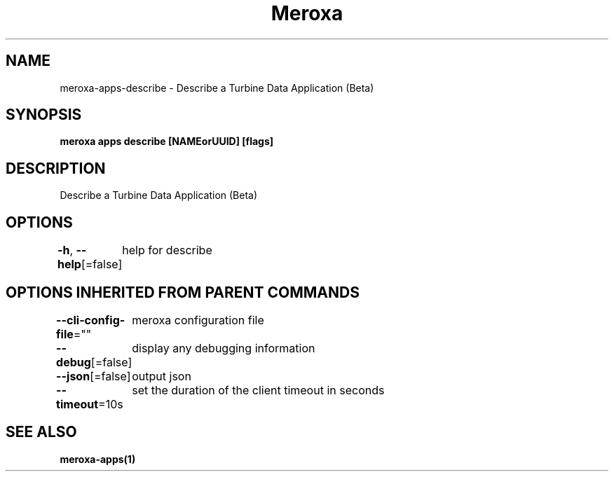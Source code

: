 .nh
.TH "Meroxa" "1" "Oct 2022" "Meroxa CLI " "Meroxa Manual"

.SH NAME
.PP
meroxa-apps-describe - Describe a Turbine Data Application (Beta)


.SH SYNOPSIS
.PP
\fBmeroxa apps describe [NAMEorUUID] [flags]\fP


.SH DESCRIPTION
.PP
Describe a Turbine Data Application (Beta)


.SH OPTIONS
.PP
\fB-h\fP, \fB--help\fP[=false]
	help for describe


.SH OPTIONS INHERITED FROM PARENT COMMANDS
.PP
\fB--cli-config-file\fP=""
	meroxa configuration file

.PP
\fB--debug\fP[=false]
	display any debugging information

.PP
\fB--json\fP[=false]
	output json

.PP
\fB--timeout\fP=10s
	set the duration of the client timeout in seconds


.SH SEE ALSO
.PP
\fBmeroxa-apps(1)\fP
